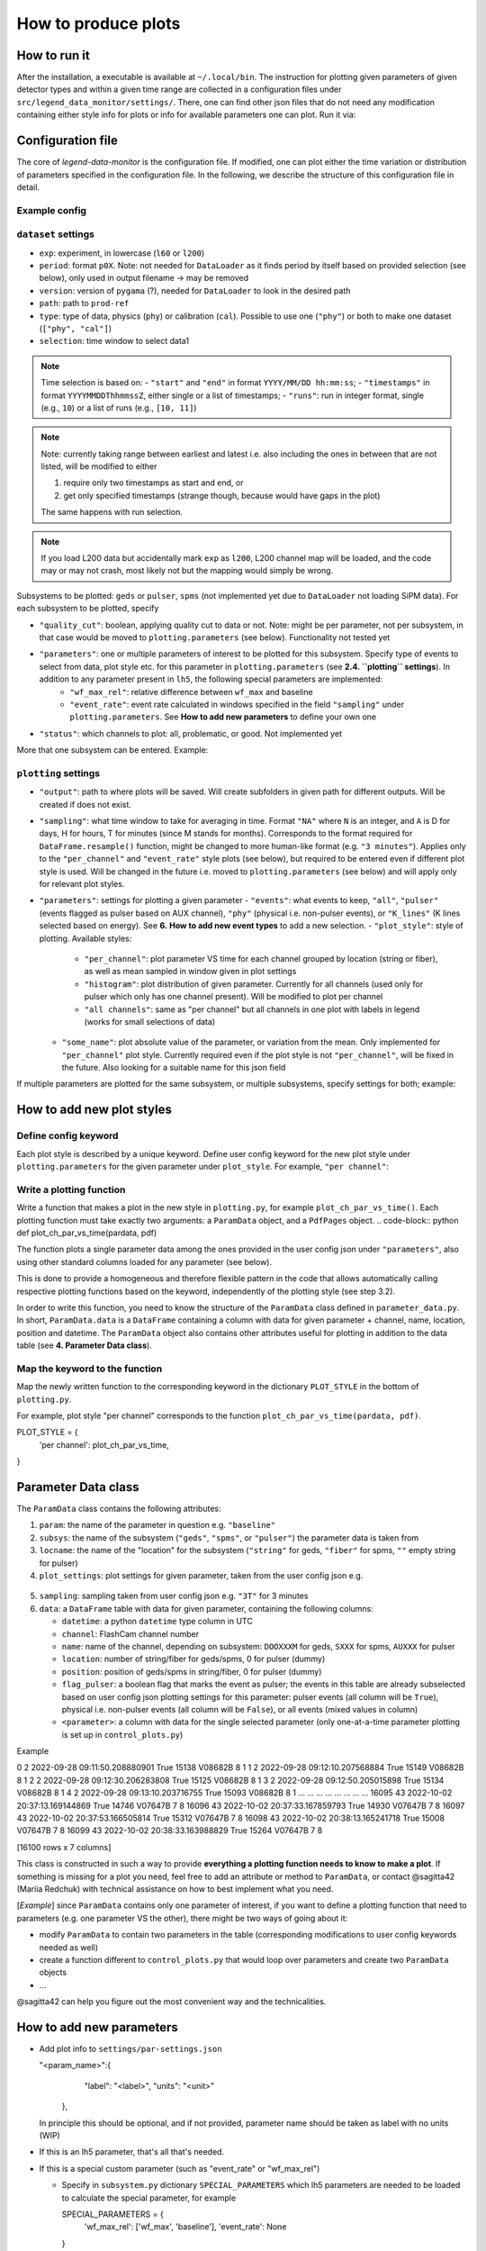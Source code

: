 How to produce plots
====================

How to run it
-------------
After the installation, a executable is available at ``~/.local/bin``.
The instruction for plotting given parameters of given detector types and within a given time
range are collected in a configuration files under ``src/legend_data_monitor/settings/``.
There, one can find other json files that do not
need any modification containing either style info for plots or info for available parameters one can plot.
Run it via:

.. code-block::
  $ legend-data-monitor <user_config_of_choice.json>


Configuration file
------------------
The core of *legend-data-monitor* is the configuration file. If modified, one can plot either
the time variation or distribution of parameters specified in the configuration file.
In the following, we describe the structure of this configuration file in detail.


Example config
~~~~~~~~~~~~~~
.. code-block:: json
 {
     "dataset": {
         "exp": "l200",
         "period": "p02", // period
         "version": "v06.00", // processing version
         "path": "/data1/users/marshall/prod-ref", // absolute path to processed lh5 files
         "type": "cal", // data type (either cal, phy, or ["cal", "phy"])
         "selection": {
             "start": "2023/01/26 03:30:00", // time cut (here based on start&stop)
             "end": "2023/01/26 08:00:00"
         }
     },
     "subsystems": {
         "pulser": { // type of detector to plot (geds, spms, pulser)
             "quality_cut": false,
             "parameters": "wf_max_rel", // parameters to plot
             "status": "problematic / all ?"
         }
     },
     "plotting": {
         "output": "/home/redchuk/data_monitor/dm_out", // output folder
         "sampling": "3T",
         "parameters": {
             "wf_max_rel": {
                 "events": "all",
                 "plot_style" : "per channel",
                 "some_name": "absolute"
             }
         }
     },
     "verbose": true
 }


``dataset`` settings
~~~~~~~~~~~~~~~~~~

- ``exp``: experiment, in lowercase (``l60`` or ``l200``)
- ``period``: format ``p0X``. Note: not needed for ``DataLoader`` as it finds period by itself based on provided selection (see below), only used in output filename -> may be removed
- ``version``: version of ``pygama`` (?), needed for ``DataLoader`` to look in the desired path
- ``path``: path to ``prod-ref``
- ``type``: type of data, physics (``phy``) or calibration (``cal``). Possible to use one (``"phy"``) or both to make one dataset (``["phy", "cal"]``)
- ``selection``: time window to select data1

.. note::
  Time selection is based on:
  - ``"start"`` and ``"end"`` in format ``YYYY/MM/DD hh:mm:ss``;
  - ``"timestamps"`` in format ``YYYYMMDDThhmmssZ``, either single or a list of timestamps;
  - ``"runs"``: run in integer format, single (e.g., ``10``) or a list of runs (e.g., ``[10, 11]``)

.. note::
  Note: currently taking range between earliest and latest i.e. also including the ones in between that are not listed, will be modified to either

  1. require only two timestamps as start and end, or
  2. get only specified timestamps (strange though, because would have gaps in the plot)

  The same happens with run selection.

.. note::
  If you load L200 data but accidentally mark ``exp`` as ``l200``, L200 channel map will be loaded, and the code may or may not crash,
  most likely not but the mapping would simply be wrong.
Subsystems to be plotted: ``geds`` or ``pulser``, ``spms`` (not implemented yet due to ``DataLoader`` not loading SiPM data). For each subsystem to be plotted, specify

- ``"quality_cut"``: boolean, applying quality cut to data or not. Note: might be per parameter, not per subsystem, in that case would be moved to ``plotting.parameters`` (see below). Functionality not tested yet
- ``"parameters"``: one or multiple parameters of interest to be plotted for this subsystem. Specify type of events to select from data, plot style etc. for this parameter in ``plotting.parameters``  (see **2.4. ``plotting`` settings**). In addition to any parameter present in ``lh5``, the following special parameters are implemented:
    - ``"wf_max_rel"``: relative difference between ``wf_max`` and baseline
    - ``"event_rate"``: event rate calculated in windows specified in the field ``"sampling"`` under ``plotting.parameters``. See **How to add new parameters** to define your own one
- ``"status"``: which channels to plot: all, problematic, or good. Not implemented yet

More that one subsystem can be entered. Example:

.. code-block:: json
    "subsystems": {
        "pulser": {
            "quality_cut": false,
            "parameters": "wf_max_rel",
            "status": "problematic / all ?"
        },
        "geds": {
            "quality_cut": false,
            "parameters": "baseline",
            "status": "problematic / all ?"
        }
    }


``plotting`` settings
~~~~~~~~~~~~~~~~~~~

- ``"output"``: path to where plots will be saved. Will create subfolders in given path for different outputs. Will be created if does not exist.
- ``"sampling"``: what time window to take for averaging in time. Format ``"NA"`` where ``N`` is an integer, and ``A`` is D for days, H for hours, T for minutes (since M stands for months). Corresponds to the format required for ``DataFrame.resample()`` function, might be changed to more human-like format (e.g. ``"3 minutes"``). Applies only to the ``"per_channel"`` and ``"event_rate"`` style plots (see below), but required to be entered even if different plot style is used. Will be changed in the future i.e. moved to ``plotting.parameters`` (see below) and will apply only for relevant plot styles.
- ``"parameters"``: settings for plotting a given parameter
  - ``"events"``: what events to keep, ``"all"``, ``"pulser"`` (events flagged as pulser based on AUX channel), ``"phy"`` (physical i.e. non-pulser events), or ``"K_lines"`` (K lines selected based on energy). See **6.** **How to add new event types** to add a new selection.
  - ``"plot_style"``: style of plotting. Available styles:
    - ``"per_channel"``: plot parameter VS time for each channel grouped by location (string or fiber), as well as mean sampled in window given in plot settings
    - ``"histogram"``: plot distribution of given parameter. Currently for all channels (used only for pulser which only has one channel present). Will be modified to plot per channel
    - ``"all channels"``: same as "per channel" but all channels in one plot with labels in legend (works for small selections of data)
  - ``"some_name"``: plot absolute value of the parameter, or variation from the mean. Only implemented for ``"per_channel"`` plot style. Currently required even if the plot style is not ``"per_channel"``, will be fixed in the future. Also looking for a suitable name for this json field

If multiple parameters are plotted for the same subsystem, or multiple subsystems, specify settings for both; example:

.. code-block:: json
    "plotting": {
        "output": "/home/redchuk/data_monitor/dm_out",
        "sampling": "3T",
        "parameters": {
            "wf_max_rel": {
                "events": "all",
                "plot_style" : "histogram",
                "some_name": "absolute"
            },
            "baseline": {
                "events": "pulser",
                "plot_style" : "per channel",
                "some_name": "variation"
            }
        }
    }


How to add new plot styles
--------------------------

Define config keyword
~~~~~~~~~~~~~~~~~~~~~

Each plot style is described by a unique keyword. Define user config keyword for the new plot style under ``plotting.parameters`` for the given parameter under ``plot_style``. For example, ``"per channel"``:

.. code-block:: json
    "plotting": {
        "parameters": {
            "baseline": {
                "events": "pulser",
                "plot_style" : "per channel",
                "some_name": "variation"
    }


Write a plotting function
~~~~~~~~~~~~~~~~~~~~~~~~~

Write a function that makes a plot in the new style in ``plotting.py``, for example ``plot_ch_par_vs_time()``. Each plotting function must take exactly two arguments: a ``ParamData`` object, and a ``PdfPages`` object.
.. code-block:: python
def plot_ch_par_vs_time(pardata, pdf)

The function plots a single parameter data among the ones provided in the user config json under ``"parameters"``, also using other standard columns loaded for any parameter (see below).

This is done to provide a homogeneous and therefore flexible pattern in the code that allows automatically calling respective plotting functions based on the keyword, independently of the plotting style (see step 3.2).

In order to write this function, you need to know the structure of the ``ParamData`` class defined in ``parameter_data.py``. In short, ``ParamData.data`` is a ``DataFrame`` containing a column with data for given parameter + channel, name, location, position and datetime. The ``ParamData`` object also contains other attributes useful for plotting in addition to the data table (see **4. Parameter Data class**).

Map the keyword to the function
~~~~~~~~~~~~~~~~~~~~~~~~~~~~~~~

Map the newly written function to the corresponding keyword in the dictionary ``PLOT_STYLE`` in the bottom of ``plotting.py``.

For example, plot style "per channel" corresponds to the function ``plot_ch_par_vs_time(pardata, pdf)``.

.. code-block:: python
PLOT_STYLE = {
    'per channel': plot_ch_par_vs_time,
}

Parameter Data class
--------------------

The ``ParamData`` class contains the following attributes:

1. ``param``: the name of the parameter in question e.g. ``"baseline"``

2. ``subsys``: the name of the subsystem (``"geds"``, ``"spms"``, or ``"pulser"``) the parameter data is taken from

3. ``locname``: the name of the "location" for the subsystem (``"string"`` for geds, ``"fiber"`` for spms, ``""`` empty string for pulser)

4. ``plot_settings``: plot settings for given parameter, taken from the user config json e.g.

  .. code-block:: python
   {
       "events": "pulser",
       "plot_style" : "per channel",
       "some_name": "variation"
   }

5. ``sampling``: sampling taken from user config json e.g. ``"3T"`` for 3 minutes

6. ``data``: a ``DataFrame`` table with data for given parameter, containing the following columns:

   - ``datetime``: a python ``datetime`` type column in UTC

   - ``channel``: FlashCam channel number

   - ``name``: name of the channel, depending on subsystem: ``DOOXXXM`` for geds, ``SXXX`` for spms, ``AUXXX`` for pulser

   - ``location``: number of string/fiber for geds/spms, 0 for pulser (dummy)

   - ``position``: position of geds/spms in string/fiber, 0 for pulser (dummy)

   - ``flag_pulser``: a boolean flag that marks the event as pulser; the events in this table are already subselected based on user config json plotting settings for this parameter: pulser events (all column will be ``True``), physical i.e. non-pulser events (all column will be ``False``), or all events (mixed values in column)

   - ``<parameter>``: a column with data for the single selected parameter (only one-at-a-time parameter plotting is set up in ``control_plots.py``)

Example

.. code-block:: bash
       channel                      datetime  flag_pulser  baseline     name  location  position
0            2 2022-09-28 09:11:50.208880901         True     15138  V08682B         8         1
1            2 2022-09-28 09:12:10.207568884         True     15149  V08682B         8         1
2            2 2022-09-28 09:12:30.206283808         True     15125  V08682B         8         1
3            2 2022-09-28 09:12:50.205015898         True     15134  V08682B         8         1
4            2 2022-09-28 09:13:10.203716755         True     15093  V08682B         8         1
...        ...                           ...          ...       ...      ...       ...       ...
16095       43 2022-10-02 20:37:13.169144869         True     14746  V07647B         7         8
16096       43 2022-10-02 20:37:33.167859793         True     14930  V07647B         7         8
16097       43 2022-10-02 20:37:53.166505814         True     15312  V07647B         7         8
16098       43 2022-10-02 20:38:13.165241718         True     15008  V07647B         7         8
16099       43 2022-10-02 20:38:33.163988829         True     15264  V07647B         7         8

[16100 rows x 7 columns]

This class is constructed in such a way to provide **everything a plotting function needs to know to make a plot**. If something is missing for a plot you need, feel free to add an attribute or method to ``ParamData``, or contact @sagitta42 (Mariia Redchuk) with technical assistance on how to best implement what you need.

[*Example*] since ``ParamData`` contains only one parameter of interest, if you want to define a plotting function that need to parameters (e.g. one parameter VS the other), there might be two ways of going about it:

- modify ``ParamData`` to contain two parameters in the table (corresponding modifications to user config keywords needed as well)
- create a function different to ``control_plots.py`` that would loop over parameters and create two ``ParamData`` objects
- ...

@sagitta42 can help you figure out the most convenient way and the technicalities.

How to add new parameters
-------------------------

- Add plot info to ``settings/par-settings.json``

  .. code-block:: json
  "<param_name>":{
      "label": "<label>",
      "units": "<unit>"
    },

  In principle this should be optional, and if not provided, parameter name should be taken as label with no units (WIP)

- If this is an lh5 parameter, that's all that's needed.

- If this is a special custom parameter (such as "event_rate" or "wf_max_rel")

  - Specify in ``subsystem.py`` dictionary ``SPECIAL_PARAMETERS`` which lh5 parameters are needed to be loaded to calculate the special parameter, for example

    .. code-block:: python
    SPECIAL_PARAMETERS = {
        'wf_max_rel': ['wf_max', 'baseline'],
        'event_rate': None
    }

  - Define the calculation in ``parameter_data.ParamData.special_parameters()``. For example, "wf_max_rel" is defined as follows:

    .. code-block:: python
    def special_parameters(self):
        if self.param == 'wf_max_rel':
            # calculate wf max relative to baseline
            self.data['wf_max_rel'] = self.data['wf_max'] - self.data['baseline']
        elif self.param == ... :
            ...

## 6. How to add new event types

Define selection under ``parameter_data.ParamData.special_parameters()`` based on the keyword for the new event type. For example, selecting pulser/physical events only is defined as follows

.. code-block:: python
def select_events(self):
    # do we want to keep all, phy or pulser events?
    if self.plot_settings['events'] == 'pulser':
        print('... keeping only pulser events')
        self.data = self.data[ self.data['flag_pulser'] ]
    elif self.plot_settings['events'] == 'phy':
        self.data = self.data[ ~self.data['flag_pulser'] ]

Note that selecting K lines is a bit more complex, because in order to do that in ``ParamData``, already before that ``Subsystem`` should be notified to load energy column. Current implementation a bit cumbersome, feel free to ask for tips if your new event type involves lh5 parameters or is complex in some other way. Currently K lines is implemented as follows:
- in ``subsystem.py`` define what parameter is needed to loaded from lh5 to do the selection

  .. code-block:: python
  SPECIAL_PARAMETERS = {
      "K_lines": 'cuspEmax_ctc_cal',
      ...
  }

- in ``Subsystem`` remember that for later by creating a bool whether we need to load that parameter or not

  .. code-block:: python
  self.k_lines = False
  for param in self.parameters:
      # if K lines is asked, set to true
      self.k_lines = self.k_lines or (config.plotting.parameters[param]['events'] == 'K_lines')

- In ``Subsystem.get_data()`` check that bool and add column to be loaded if needed

  .. code-block:: python
  # add K_lines energy if needed
  if self.k_lines:
      params.append(SPECIAL_PARAMETERS['K_lines'][0])

- Then, as for non-complex parameters, add a condition in ``ParamData.select_events()``

  .. code-block:: python
  elif self.plot_settings['events'] == 'K_lines':
      # non-pulser events only
      self.data = self.data[ ~self.data['flag_pulser'] ]
      # energy can be flexibly defined, not always cusp Emax
      energy = SPECIAL_PARAMETERS['K_lines'][0]
      # energy cut
      self.data = self.data[ (self.data[energy] > 1430) & (self.data[energy] < 1575)]
